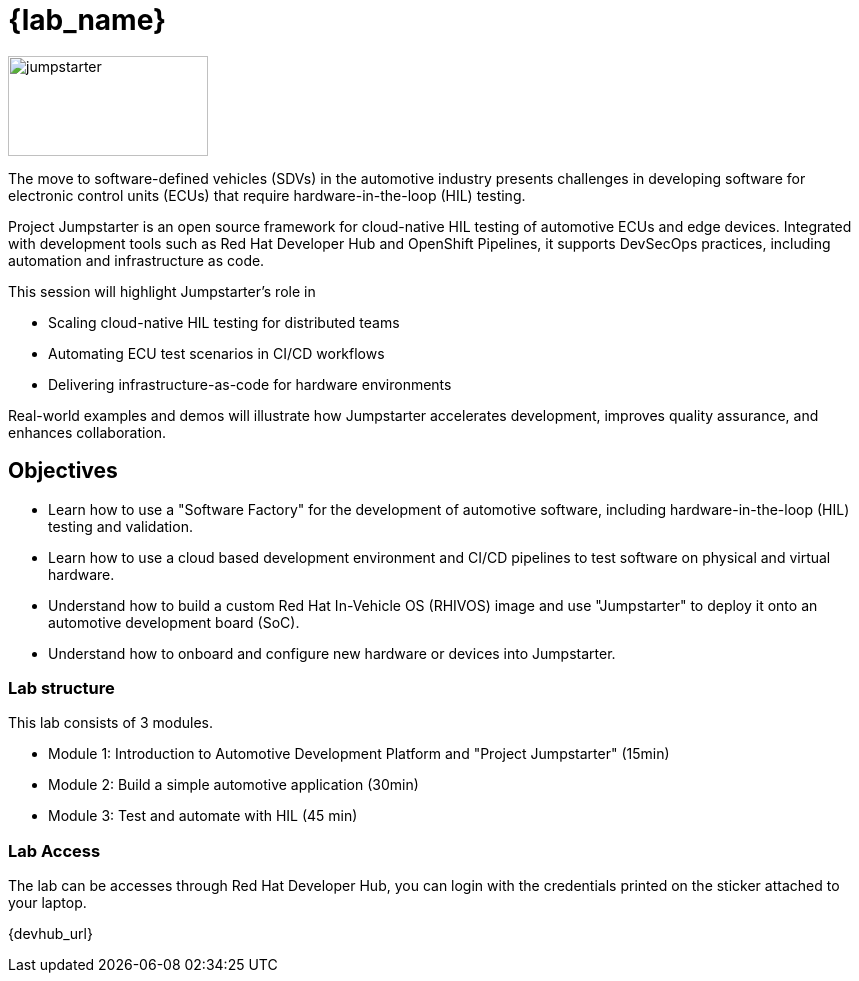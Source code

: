 = {lab_name}

image::jumpstarter.svg[jumpstarter,200,100]

The move to software-defined vehicles (SDVs) in the automotive industry presents challenges in developing software for electronic control units (ECUs) that require hardware-in-the-loop (HIL) testing.

Project Jumpstarter is an open source framework for cloud-native HIL testing of automotive ECUs and edge devices. Integrated with development tools such as Red Hat Developer Hub and OpenShift Pipelines, it supports DevSecOps practices, including automation and infrastructure as code.

This session will highlight Jumpstarter's role in

* Scaling cloud-native HIL testing for distributed teams
* Automating ECU test scenarios in CI/CD workflows
* Delivering infrastructure-as-code for hardware environments

Real-world examples and demos will illustrate how Jumpstarter accelerates development, improves quality assurance, and enhances collaboration.

== Objectives

* Learn how to use a "Software Factory" for the development of automotive software, including hardware-in-the-loop (HIL) testing and validation.
* Learn how to use a cloud based development environment and CI/CD pipelines to test software on physical and virtual hardware.
* Understand how to build a custom Red Hat In-Vehicle OS (RHIVOS) image and use "Jumpstarter" to deploy it onto an automotive development board (SoC).
* Understand how to onboard and configure new hardware or devices into Jumpstarter.

=== Lab structure

This lab consists of 3 modules.

* Module 1: Introduction to  Automotive Development Platform and "Project Jumpstarter" (15min)

* Module 2: Build a simple automotive application (30min)

* Module 3: Test and automate with HIL (45 min)

=== Lab Access

The lab can be accesses through Red Hat Developer Hub, you can login with the credentials printed on the sticker attached to your laptop.

{devhub_url}
